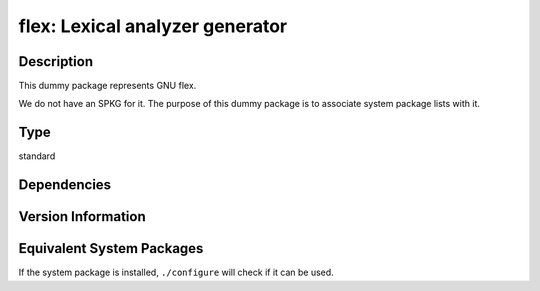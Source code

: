 .. _spkg_flex:

flex: Lexical analyzer generator
==============================================

Description
-----------

This dummy package represents GNU flex.

We do not have an SPKG for it. The purpose of this dummy package is to
associate system package lists with it.

Type
----

standard


Dependencies
------------


Version Information
-------------------


Equivalent System Packages
--------------------------

.. tab:: Alpine

   .. CODE-BLOCK:: bash

       $ apk add flex 


.. tab:: Arch Linux

   .. CODE-BLOCK:: bash

       $ sudo pacman -S flex 


.. tab:: conda-forge

   .. CODE-BLOCK:: bash

       $ conda install flex 


.. tab:: Debian/Ubuntu

   .. CODE-BLOCK:: bash

       $ sudo apt-get install flex 


.. tab:: Fedora/Redhat/CentOS

   .. CODE-BLOCK:: bash

       $ sudo dnf install flex 


.. tab:: FreeBSD

   .. CODE-BLOCK:: bash

       $ sudo pkg install flex 


.. tab:: Gentoo Linux

   .. CODE-BLOCK:: bash

       $ sudo emerge sys-devel/flex 


.. tab:: Homebrew

   .. CODE-BLOCK:: bash

       $ brew install flex 


.. tab:: Nixpkgs

   .. CODE-BLOCK:: bash

       $ nix-env -f \'\<nixpkgs\>\' --install --attr flex 


.. tab:: openSUSE

   .. CODE-BLOCK:: bash

       $ sudo zypper install flex 


.. tab:: Slackware

   .. CODE-BLOCK:: bash

       $ sudo slackpkg install flex 


.. tab:: Void Linux

   .. CODE-BLOCK:: bash

       $ sudo xbps-install flex 



If the system package is installed, ``./configure`` will check if it can be used.

